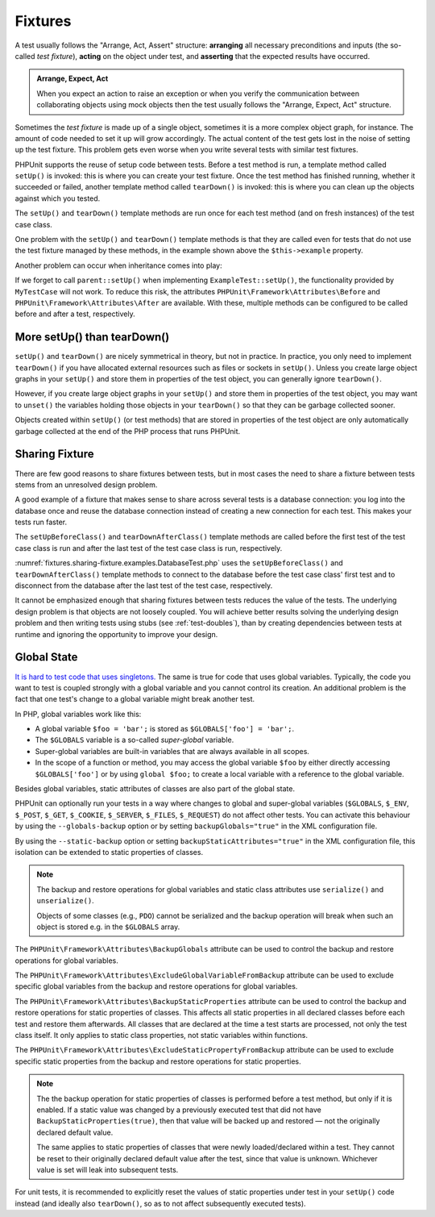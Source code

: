 

.. _fixtures:

********
Fixtures
********

A test usually follows the "Arrange, Act, Assert" structure: **arranging** all necessary
preconditions and inputs (the so-called *test fixture*), **acting** on the object under
test, and **asserting** that the expected results have occurred.

.. admonition:: Arrange, Expect, Act

   When you expect an action to raise an exception or when you verify the communication
   between collaborating objects using mock objects then the test usually follows the
   "Arrange, Expect, Act" structure.

Sometimes the *test fixture* is made up of a single object, sometimes it is a more complex
object graph, for instance. The amount of code needed to set it up will grow accordingly.
The actual content of the test gets lost in the noise of setting up the test fixture. This
problem gets even worse when you write several tests with similar test fixtures.

PHPUnit supports the reuse of setup code between tests. Before a test method is run, a
template method called ``setUp()`` is invoked: this is where you can create your test
fixture. Once the test method has finished running, whether it succeeded or failed,
another template method called ``tearDown()`` is invoked: this is where you can clean
up the objects against which you tested.

.. code-block:: php
    :caption: Example of a test class that uses setUp() and tearDown()
    :name: fixtures.examples.ExampleTest.php

    <?php declare(strict_types=1);
    namespace example;

    use PHPUnit\Framework\TestCase;

    final class ExampleTest extends TestCase
    {
        private ?Example $example;

        public function testSomething(): void
        {
            $this->assertSame(
                'the-result',
                $this->example->doSomething()
            );
        }

        protected function setUp(): void
        {
            $this->example = new Example(
                $this->createStub(Collaborator::class)
            );
        }

        protected function tearDown(): void
        {
            $this->example = null;
        }
    }

The ``setUp()`` and ``tearDown()`` template methods are run once for each test method
(and on fresh instances) of the test case class.

One problem with the ``setUp()`` and ``tearDown()`` template methods is that they are called
even for tests that do not use the test fixture managed by these methods, in the example shown
above the ``$this->example`` property.

Another problem can occur when inheritance comes into play:

.. code-block:: php
    :caption: Example of an abstract test case class with a setUp() method
    :name: fixtures.examples.MyTestCase.php

    <?php declare(strict_types=1);
    use PHPUnit\Framework\TestCase;

    abstract class MyTestCase extends TestCase
    {
        protected function setUp(): void
        {
            // ...
        }
    }

.. code-block:: php
    :caption: Example of a concrete test case class that extends an abstract test case class with a setUp() method
    :name: fixtures.examples.ExampleTest2.php

    <?php declare(strict_types=1);
    namespace example;

    use PHPUnit\Framework\TestCase;

    final class ExampleTest extends MyTestCase
    {
        protected function setUp(): void
        {
            // ...
        }
    }

If we forget to call ``parent::setUp()`` when implementing ``ExampleTest::setUp()``, the functionality provided
by ``MyTestCase`` will not work. To reduce this risk, the attributes ``PHPUnit\Framework\Attributes\Before`` and
``PHPUnit\Framework\Attributes\After`` are available. With these, multiple methods can be configured to be called
before and after a test, respectively.

.. _fixtures.more-setup-than-teardown:

More setUp() than tearDown()
============================

``setUp()`` and ``tearDown()`` are nicely symmetrical in theory, but not in practice.
In practice, you only need to implement ``tearDown()`` if you have allocated external
resources such as files or sockets in ``setUp()``. Unless you create large object graphs
in your ``setUp()`` and store them in properties of the test object, you can generally
ignore ``tearDown()``.

However, if you create large object graphs in your ``setUp()`` and store them in properties
of the test object, you may want to ``unset()`` the variables holding those objects in your
``tearDown()`` so that they can be garbage collected sooner.

Objects created within ``setUp()`` (or test methods) that are stored in properties of the
test object are only automatically garbage collected at the end of the PHP process that
runs PHPUnit.

.. _fixtures.sharing-fixture:

Sharing Fixture
===============

There are few good reasons to share fixtures between tests, but in most
cases the need to share a fixture between tests stems from an unresolved
design problem.

A good example of a fixture that makes sense to share across several
tests is a database connection: you log into the database once and reuse
the database connection instead of creating a new connection for each
test. This makes your tests run faster.

The ``setUpBeforeClass()`` and ``tearDownAfterClass()`` template methods are called before
the first test of the test case class is run and after the last test of the test case class
is run, respectively.

:numref:`fixtures.sharing-fixture.examples.DatabaseTest.php`
uses the ``setUpBeforeClass()`` and
``tearDownAfterClass()`` template methods to connect to the
database before the test case class' first test and to disconnect from the
database after the last test of the test case, respectively.

.. code-block:: php
    :caption: Sharing fixture between the tests of a test suite
    :name: fixtures.sharing-fixture.examples.DatabaseTest.php

    <?php declare(strict_types=1);
    use PHPUnit\Framework\TestCase;

    final class DatabaseTest extends TestCase
    {
        private static $dbh;

        public static function setUpBeforeClass(): void
        {
            self::$dbh = new PDO('sqlite::memory:');
        }

        public static function tearDownAfterClass(): void
        {
            self::$dbh = null;
        }
    }

It cannot be emphasized enough that sharing fixtures between tests
reduces the value of the tests. The underlying design problem is
that objects are not loosely coupled. You will achieve better
results solving the underlying design problem and then writing tests
using stubs (see :ref:`test-doubles`), than by creating
dependencies between tests at runtime and ignoring the opportunity
to improve your design.

.. _fixtures.global-state:

Global State
============

`It is hard to test code that uses singletons. <http://googletesting.blogspot.com/2008/05/tott-using-dependancy-injection-to.html>`_
The same is true for code that uses global variables. Typically, the code
you want to test is coupled strongly with a global variable and you cannot
control its creation. An additional problem is the fact that one test's
change to a global variable might break another test.

In PHP, global variables work like this:

-

  A global variable ``$foo = 'bar';`` is stored as ``$GLOBALS['foo'] = 'bar';``.

-

  The ``$GLOBALS`` variable is a so-called *super-global* variable.

-

  Super-global variables are built-in variables that are always available in all scopes.

-

  In the scope of a function or method, you may access the global variable ``$foo`` by either directly accessing ``$GLOBALS['foo']`` or by using ``global $foo;`` to create a local variable with a reference to the global variable.

Besides global variables, static attributes of classes are also part of
the global state.

PHPUnit can optionally run your tests in a way where changes to global and super-global variables
(``$GLOBALS``, ``$_ENV``, ``$_POST``, ``$_GET``, ``$_COOKIE``, ``$_SERVER``, ``$_FILES``,
``$_REQUEST``) do not affect other tests. You can activate this behaviour by using the
``--globals-backup`` option or by setting ``backupGlobals="true"`` in the XML configuration file.

By using the ``--static-backup`` option or setting ``backupStaticAttributes="true"`` in the
XML configuration file, this isolation can be extended to static properties of classes.

.. admonition:: Note

   The backup and restore operations for global variables and static class attributes use
   ``serialize()`` and ``unserialize()``.

   Objects of some classes (e.g., ``PDO``) cannot be serialized and the backup operation
   will break when such an object is stored e.g. in the ``$GLOBALS`` array.

The ``PHPUnit\Framework\Attributes\BackupGlobals`` attribute can be used to control the
backup and restore operations for global variables.

The ``PHPUnit\Framework\Attributes\ExcludeGlobalVariableFromBackup`` attribute can be used
to exclude specific global variables from the backup and restore operations for global variables.

The ``PHPUnit\Framework\Attributes\BackupStaticProperties`` attribute can be used to control
the backup and restore operations for static properties of classes. This affects all static
properties in all declared classes before each test and restore them afterwards. All classes
that are declared at the time a test starts are processed, not only the test class itself. It
only applies to static class properties, not static variables within functions.

The ``PHPUnit\Framework\Attributes\ExcludeStaticPropertyFromBackup`` attribute can be used
to exclude specific static properties from the backup and restore operations for static properties.

.. admonition:: Note

   The the backup operation for static properties of classes is performed before a test method,
   but only if it is enabled. If a static value was changed by a previously executed test that
   did not have ``BackupStaticProperties(true)``, then that value will be backed up and restored —
   not the originally declared default value.

   The same applies to static properties of classes that were newly loaded/declared within a test.
   They cannot be reset to their originally declared default value after the test, since that value
   is unknown. Whichever value is set will leak into subsequent tests.

For unit tests, it is recommended to explicitly reset the values of static properties under test
in your ``setUp()`` code instead (and ideally also ``tearDown()``, so as to not affect subsequently
executed tests).

